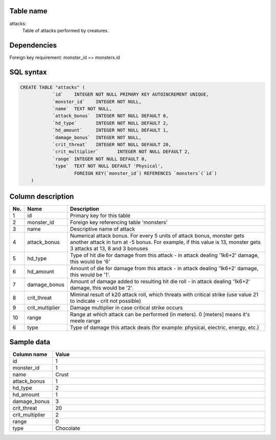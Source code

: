 Table name
==========

attacks:
    Table of attacks performed by creatures.

Dependencies
============

Foreign key requirement: monster_id == monsters.id

SQL syntax
==========

.. code-block::

    CREATE TABLE "attacks" (
		`id`	INTEGER NOT NULL PRIMARY KEY AUTOINCREMENT UNIQUE,
		`monster_id`	INTEGER NOT NULL,
		`name`	TEXT NOT NULL,
		`attack_bonus`	INTEGER NOT NULL DEFAULT 0,
		`hd_type`	INTEGER NOT NULL DEFAULT 2,
		`hd_amount`	INTEGER NOT NULL DEFAULT 1,
		`damage_bonus`	INTEGER NOT NULL,
		`crit_threat`	INTEGER NOT NULL DEFAULT 20,
		`crit_multiplier`	INTEGER NOT NULL DEFAULT 2,
		`range`	INTEGER NOT NULL DEFAULT 0,
		`type`	TEXT NOT NULL DEFAULT 'Physical',
			FOREIGN KEY(`monster_id`) REFERENCES `monsters`(`id`)
	)



Column description
==================

.. csv-table::
    :header: "No.", "Name", "Description"
    :widths: 1, 1, 40

    "1", "id", "Primary key for this table"
    "2", "monster_id", "Foreign key referencing table 'monsters'"
    "3", "name", "Descriptive name of attack"
    "4", "attack_bonus", "Numerical attack bonus. For every 5 units of attack bonus, monster gets another attack in turn at -5 bonus. For example, if this value is 13, monster gets 3 attacks at 13, 8 and 3 bonuses"
    "5", "hd_type", "Type of hit die for damage from this attack - in attack dealing '1k6+2' damage, this would be '6'"
    "6", "hd_amount", "Amount of die for damage from this attack - in attack dealing '1k6+2' damage, this would be '1'."
    "7", "damage_bonus", "Amount of damage added to resulting hit die roll - in attack dealing '1k6+2' damage, this would be '2'."
    "8", "crit_threat", "Miminal result of k20 attack roll, which threats with critical strike (use value 21 to indicate - crit not possible)"
    "9", "crit_multiplier", "Damage multiplier in case critical strike occurs"
    "10", "range", "Range at which attack can be performed (in meters). 0 [meters] means it's meele range"
    "6", "type", "Type of damage this attack deals (for example: physical, electric, energy, etc.)"

Sample data
===========

.. csv-table::
    :header: "Column name", "Value"
    :widths: 1, 40

    "id", "1"
    "monster_id", "1"
    "name", "Crust"
    "attack_bonus", "1"
    "hd_type", "2"
    "hd_amount", "1"
    "damage_bonus", "3"
    "crit_threat", "20"
    "crit_multiplier", "2"
    "range", "0"
    "type", "Chocolate"
